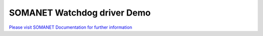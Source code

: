 SOMANET Watchdog driver Demo
=============================

`Please visit SOMANET Documentation for further information <https://doc.synapticon.com/software/sc_sncn_motorcontrol/examples/app_demo_watchdog/doc/index.html>`_

